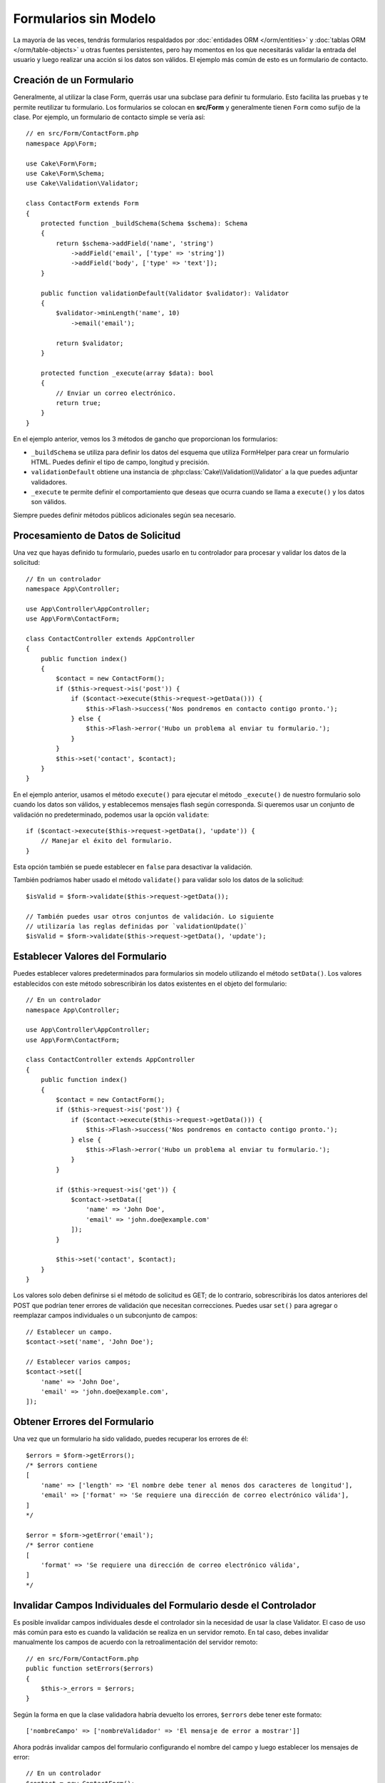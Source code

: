 Formularios sin Modelo
######################

.. php:namespace:: Cake\Form

.. php:class:: Form (Formulario)

La mayoría de las veces, tendrás formularios respaldados por :doc:`entidades ORM </orm/entities>`
y :doc:`tablas ORM </orm/table-objects>` u otras fuentes persistentes,
pero hay momentos en los que necesitarás validar la entrada del usuario y luego realizar
una acción si los datos son válidos. El ejemplo más común de esto es un formulario de contacto.

Creación de un Formulario
=========================

Generalmente, al utilizar la clase Form, querrás usar una subclase para definir tu
formulario. Esto facilita las pruebas y te permite reutilizar tu formulario. Los formularios se colocan
en **src/Form** y generalmente tienen ``Form`` como sufijo de la clase. Por ejemplo,
un formulario de contacto simple se vería así::

    // en src/Form/ContactForm.php
    namespace App\Form;

    use Cake\Form\Form;
    use Cake\Form\Schema;
    use Cake\Validation\Validator;

    class ContactForm extends Form
    {
        protected function _buildSchema(Schema $schema): Schema
        {
            return $schema->addField('name', 'string')
                ->addField('email', ['type' => 'string'])
                ->addField('body', ['type' => 'text']);
        }

        public function validationDefault(Validator $validator): Validator
        {
            $validator->minLength('name', 10)
                ->email('email');

            return $validator;
        }

        protected function _execute(array $data): bool
        {
            // Enviar un correo electrónico.
            return true;
        }
    }

En el ejemplo anterior, vemos los 3 métodos de gancho que proporcionan los formularios:

* ``_buildSchema`` se utiliza para definir los datos del esquema que utiliza FormHelper
  para crear un formulario HTML. Puedes definir el tipo de campo, longitud y precisión.
* ``validationDefault`` obtiene una instancia de :php:class:`Cake\\Validation\\Validator`
  a la que puedes adjuntar validadores.
* ``_execute`` te permite definir el comportamiento que deseas que ocurra cuando
  se llama a ``execute()`` y los datos son válidos.

Siempre puedes definir métodos públicos adicionales según sea necesario.

Procesamiento de Datos de Solicitud
===================================

Una vez que hayas definido tu formulario, puedes usarlo en tu controlador para procesar
y validar los datos de la solicitud::

    // En un controlador
    namespace App\Controller;

    use App\Controller\AppController;
    use App\Form\ContactForm;

    class ContactController extends AppController
    {
        public function index()
        {
            $contact = new ContactForm();
            if ($this->request->is('post')) {
                if ($contact->execute($this->request->getData())) {
                    $this->Flash->success('Nos pondremos en contacto contigo pronto.');
                } else {
                    $this->Flash->error('Hubo un problema al enviar tu formulario.');
                }
            }
            $this->set('contact', $contact);
        }
    }

En el ejemplo anterior, usamos el método ``execute()`` para ejecutar el método
``_execute()`` de nuestro formulario solo cuando los datos son válidos, y establecemos mensajes flash
según corresponda. Si queremos usar un conjunto de validación no predeterminado, podemos usar la opción ``validate``::

    if ($contact->execute($this->request->getData(), 'update')) {
        // Manejar el éxito del formulario.
    }

Esta opción también se puede establecer en ``false`` para desactivar la validación.

También podríamos haber usado el método ``validate()`` para validar solo
los datos de la solicitud::

    $isValid = $form->validate($this->request->getData());

    // También puedes usar otros conjuntos de validación. Lo siguiente
    // utilizaría las reglas definidas por `validationUpdate()`
    $isValid = $form->validate($this->request->getData(), 'update');

Establecer Valores del Formulario
=================================

Puedes establecer valores predeterminados para formularios sin modelo utilizando el método ``setData()``.
Los valores establecidos con este método sobrescribirán los datos existentes en el objeto del formulario::

    // En un controlador
    namespace App\Controller;

    use App\Controller\AppController;
    use App\Form\ContactForm;

    class ContactController extends AppController
    {
        public function index()
        {
            $contact = new ContactForm();
            if ($this->request->is('post')) {
                if ($contact->execute($this->request->getData())) {
                    $this->Flash->success('Nos pondremos en contacto contigo pronto.');
                } else {
                    $this->Flash->error('Hubo un problema al enviar tu formulario.');
                }
            }

            if ($this->request->is('get')) {
                $contact->setData([
                    'name' => 'John Doe',
                    'email' => 'john.doe@example.com'
                ]);
            }

            $this->set('contact', $contact);
        }
    }

Los valores solo deben definirse si el método de solicitud es GET; de lo contrario,
sobrescribirás los datos anteriores del POST que podrían tener errores de validación
que necesitan correcciones. Puedes usar ``set()`` para agregar o reemplazar campos individuales
o un subconjunto de campos::

    // Establecer un campo.
    $contact->set('name', 'John Doe');

    // Establecer varios campos;
    $contact->set([
        'name' => 'John Doe',
        'email' => 'john.doe@example.com',
    ]);

Obtener Errores del Formulario
==============================

Una vez que un formulario ha sido validado, puedes recuperar los errores de él::

    $errors = $form->getErrors();
    /* $errors contiene
    [
        'name' => ['length' => 'El nombre debe tener al menos dos caracteres de longitud'],
        'email' => ['format' => 'Se requiere una dirección de correo electrónico válida'],
    ]
    */

    $error = $form->getError('email');
    /* $error contiene
    [
        'format' => 'Se requiere una dirección de correo electrónico válida',
    ]
    */

Invalidar Campos Individuales del Formulario desde el Controlador
=================================================================

Es posible invalidar campos individuales desde el controlador sin la
necesidad de usar la clase Validator. El caso de uso más común para esto es cuando la
validación se realiza en un servidor remoto. En tal caso, debes invalidar manualmente
los campos de acuerdo con la retroalimentación del servidor remoto::

    // en src/Form/ContactForm.php
    public function setErrors($errors)
    {
        $this->_errors = $errors;
    }

Según la forma en que la clase validadora habría devuelto los errores, ``$errors``
debe tener este formato::

    ['nombreCampo' => ['nombreValidador' => 'El mensaje de error a mostrar']]

Ahora podrás invalidar campos del formulario configurando el nombre del campo y
luego establecer los mensajes de error::

    // En un controlador
    $contact = new ContactForm();
    $contact->setErrors(['email' => ['_required' => 'Tu correo electrónico es obligatorio']]);

Continúa con la creación de HTML con FormHelper para ver los resultados.

Creación de HTML con FormHelper
===============================

Una vez que hayas creado una clase Form, es probable que desees crear un formulario HTML para
ella. FormHelper comprende objetos Form al igual que las entidades ORM::

    echo $this->Form->create($contact);
    echo $this->Form->control('name');
    echo $this->Form->control('email');
    echo $this->Form->control('body');
    echo $this->Form->button('Enviar');
    echo $this->Form->end();

Lo anterior crearía un formulario HTML para el ``ContactForm`` que definimos anteriormente.
Los formularios HTML creados con FormHelper utilizarán el esquema y el validador definidos para
determinar los tipos de campos, longitudes máximas y errores de validación.
